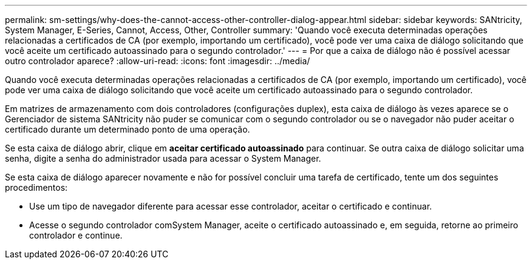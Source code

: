 ---
permalink: sm-settings/why-does-the-cannot-access-other-controller-dialog-appear.html 
sidebar: sidebar 
keywords: SANtricity, System Manager, E-Series, Cannot, Access, Other, Controller 
summary: 'Quando você executa determinadas operações relacionadas a certificados de CA (por exemplo, importando um certificado), você pode ver uma caixa de diálogo solicitando que você aceite um certificado autoassinado para o segundo controlador.' 
---
= Por que a caixa de diálogo não é possível acessar outro controlador aparece?
:allow-uri-read: 
:icons: font
:imagesdir: ../media/


[role="lead"]
Quando você executa determinadas operações relacionadas a certificados de CA (por exemplo, importando um certificado), você pode ver uma caixa de diálogo solicitando que você aceite um certificado autoassinado para o segundo controlador.

Em matrizes de armazenamento com dois controladores (configurações duplex), esta caixa de diálogo às vezes aparece se o Gerenciador de sistema SANtricity não puder se comunicar com o segundo controlador ou se o navegador não puder aceitar o certificado durante um determinado ponto de uma operação.

Se esta caixa de diálogo abrir, clique em *aceitar certificado autoassinado* para continuar. Se outra caixa de diálogo solicitar uma senha, digite a senha do administrador usada para acessar o System Manager.

Se esta caixa de diálogo aparecer novamente e não for possível concluir uma tarefa de certificado, tente um dos seguintes procedimentos:

* Use um tipo de navegador diferente para acessar esse controlador, aceitar o certificado e continuar.
* Acesse o segundo controlador comSystem Manager, aceite o certificado autoassinado e, em seguida, retorne ao primeiro controlador e continue.

